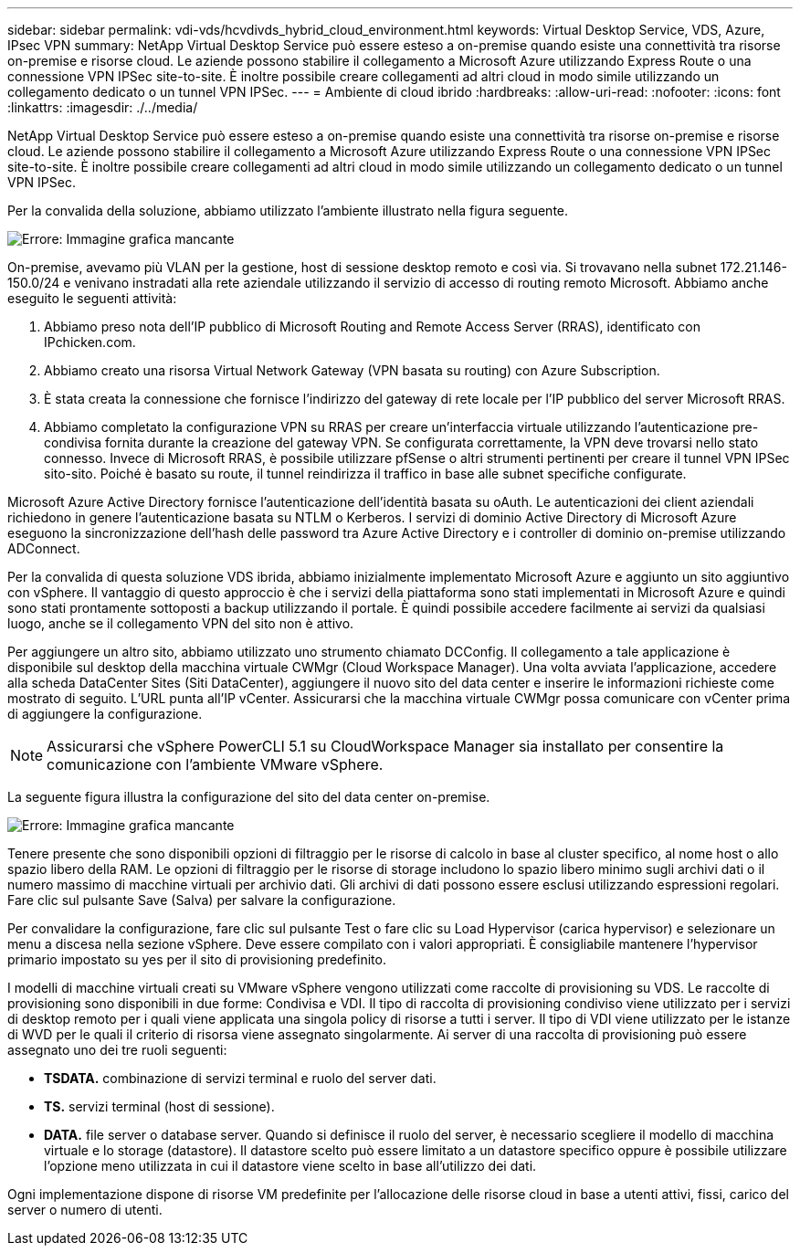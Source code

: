 ---
sidebar: sidebar 
permalink: vdi-vds/hcvdivds_hybrid_cloud_environment.html 
keywords: Virtual Desktop Service, VDS, Azure, IPsec VPN 
summary: NetApp Virtual Desktop Service può essere esteso a on-premise quando esiste una connettività tra risorse on-premise e risorse cloud. Le aziende possono stabilire il collegamento a Microsoft Azure utilizzando Express Route o una connessione VPN IPSec site-to-site. È inoltre possibile creare collegamenti ad altri cloud in modo simile utilizzando un collegamento dedicato o un tunnel VPN IPSec. 
---
= Ambiente di cloud ibrido
:hardbreaks:
:allow-uri-read: 
:nofooter: 
:icons: font
:linkattrs: 
:imagesdir: ./../media/


[role="lead"]
NetApp Virtual Desktop Service può essere esteso a on-premise quando esiste una connettività tra risorse on-premise e risorse cloud. Le aziende possono stabilire il collegamento a Microsoft Azure utilizzando Express Route o una connessione VPN IPSec site-to-site. È inoltre possibile creare collegamenti ad altri cloud in modo simile utilizzando un collegamento dedicato o un tunnel VPN IPSec.

Per la convalida della soluzione, abbiamo utilizzato l'ambiente illustrato nella figura seguente.

image:hcvdivds_image8.png["Errore: Immagine grafica mancante"]

On-premise, avevamo più VLAN per la gestione, host di sessione desktop remoto e così via. Si trovavano nella subnet 172.21.146-150.0/24 e venivano instradati alla rete aziendale utilizzando il servizio di accesso di routing remoto Microsoft. Abbiamo anche eseguito le seguenti attività:

. Abbiamo preso nota dell'IP pubblico di Microsoft Routing and Remote Access Server (RRAS), identificato con IPchicken.com.
. Abbiamo creato una risorsa Virtual Network Gateway (VPN basata su routing) con Azure Subscription.
. È stata creata la connessione che fornisce l'indirizzo del gateway di rete locale per l'IP pubblico del server Microsoft RRAS.
. Abbiamo completato la configurazione VPN su RRAS per creare un'interfaccia virtuale utilizzando l'autenticazione pre-condivisa fornita durante la creazione del gateway VPN. Se configurata correttamente, la VPN deve trovarsi nello stato connesso. Invece di Microsoft RRAS, è possibile utilizzare pfSense o altri strumenti pertinenti per creare il tunnel VPN IPSec sito-sito. Poiché è basato su route, il tunnel reindirizza il traffico in base alle subnet specifiche configurate.


Microsoft Azure Active Directory fornisce l'autenticazione dell'identità basata su oAuth. Le autenticazioni dei client aziendali richiedono in genere l'autenticazione basata su NTLM o Kerberos. I servizi di dominio Active Directory di Microsoft Azure eseguono la sincronizzazione dell'hash delle password tra Azure Active Directory e i controller di dominio on-premise utilizzando ADConnect.

Per la convalida di questa soluzione VDS ibrida, abbiamo inizialmente implementato Microsoft Azure e aggiunto un sito aggiuntivo con vSphere. Il vantaggio di questo approccio è che i servizi della piattaforma sono stati implementati in Microsoft Azure e quindi sono stati prontamente sottoposti a backup utilizzando il portale. È quindi possibile accedere facilmente ai servizi da qualsiasi luogo, anche se il collegamento VPN del sito non è attivo.

Per aggiungere un altro sito, abbiamo utilizzato uno strumento chiamato DCConfig. Il collegamento a tale applicazione è disponibile sul desktop della macchina virtuale CWMgr (Cloud Workspace Manager). Una volta avviata l'applicazione, accedere alla scheda DataCenter Sites (Siti DataCenter), aggiungere il nuovo sito del data center e inserire le informazioni richieste come mostrato di seguito. L'URL punta all'IP vCenter. Assicurarsi che la macchina virtuale CWMgr possa comunicare con vCenter prima di aggiungere la configurazione.


NOTE: Assicurarsi che vSphere PowerCLI 5.1 su CloudWorkspace Manager sia installato per consentire la comunicazione con l'ambiente VMware vSphere.

La seguente figura illustra la configurazione del sito del data center on-premise.

image:hcvdivds_image9.png["Errore: Immagine grafica mancante"]

Tenere presente che sono disponibili opzioni di filtraggio per le risorse di calcolo in base al cluster specifico, al nome host o allo spazio libero della RAM. Le opzioni di filtraggio per le risorse di storage includono lo spazio libero minimo sugli archivi dati o il numero massimo di macchine virtuali per archivio dati. Gli archivi di dati possono essere esclusi utilizzando espressioni regolari. Fare clic sul pulsante Save (Salva) per salvare la configurazione.

Per convalidare la configurazione, fare clic sul pulsante Test o fare clic su Load Hypervisor (carica hypervisor) e selezionare un menu a discesa nella sezione vSphere. Deve essere compilato con i valori appropriati. È consigliabile mantenere l'hypervisor primario impostato su yes per il sito di provisioning predefinito.

I modelli di macchine virtuali creati su VMware vSphere vengono utilizzati come raccolte di provisioning su VDS. Le raccolte di provisioning sono disponibili in due forme: Condivisa e VDI. Il tipo di raccolta di provisioning condiviso viene utilizzato per i servizi di desktop remoto per i quali viene applicata una singola policy di risorse a tutti i server. Il tipo di VDI viene utilizzato per le istanze di WVD per le quali il criterio di risorsa viene assegnato singolarmente. Ai server di una raccolta di provisioning può essere assegnato uno dei tre ruoli seguenti:

* *TSDATA.* combinazione di servizi terminal e ruolo del server dati.
* *TS.* servizi terminal (host di sessione).
* *DATA.* file server o database server. Quando si definisce il ruolo del server, è necessario scegliere il modello di macchina virtuale e lo storage (datastore). Il datastore scelto può essere limitato a un datastore specifico oppure è possibile utilizzare l'opzione meno utilizzata in cui il datastore viene scelto in base all'utilizzo dei dati.


Ogni implementazione dispone di risorse VM predefinite per l'allocazione delle risorse cloud in base a utenti attivi, fissi, carico del server o numero di utenti.
